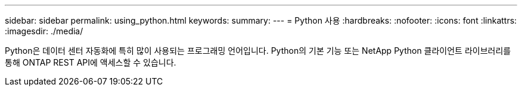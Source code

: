 ---
sidebar: sidebar 
permalink: using_python.html 
keywords:  
summary:  
---
= Python 사용
:hardbreaks:
:nofooter: 
:icons: font
:linkattrs: 
:imagesdir: ./media/


[role="lead"]
Python은 데이터 센터 자동화에 특히 많이 사용되는 프로그래밍 언어입니다. Python의 기본 기능 또는 NetApp Python 클라이언트 라이브러리를 통해 ONTAP REST API에 액세스할 수 있습니다.
